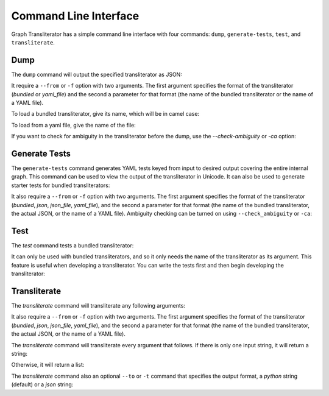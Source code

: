 
======================
Command Line Interface
======================
Graph Transliterator has a simple command line interface with four commands:
``dump``, ``generate-tests``, ``test``, and ``transliterate``.


.. jupyter-execute::

  %%bash
  graphtransliterator --help


Dump
----

The ``dump`` command will output the specified transliterator as JSON:

.. jupyter-execute::

  %%bash
  graphtransliterator dump --help

It require a ``--from`` or ``-f`` option with two arguments. The first argument
specifies the format of the transliterator (`bundled` or `yaml_file`) and the
second a parameter for that format (the name of the bundled transliterator or the name
of a YAML file).

To load a bundled transliterator, give its name, which will be in camel case:

.. jupyter-execute::

  %%bash
  graphtransliterator dump --from bundled Example

To load from a yaml file, give the name of the file:


.. jupyter-execute::

  %%bash
  graphtransliterator dump --from yaml_file ../graphtransliterator/transliterators/example/example.yaml

If you want to check for ambiguity in the transliterator before the dump, use the
--`check-ambiguity` or `-ca` option:


.. jupyter-execute::

  %%bash
  graphtransliterator dump --from bundled Example --check-ambiguity


Generate Tests
--------------

The ``generate-tests`` command generates YAML tests keyed from input to desired output
covering the entire internal graph. This command can be used to view the output of the
transliterator in Unicode. It can also be used to generate starter tests for bundled
transliterators:

.. jupyter-execute::

  %%bash
  graphtransliterator generate-tests --help


It also require a ``--from`` or ``-f`` option with two arguments. The first argument
specifies the format of the transliterator (`bundled`, `json`, `json_file`, `yaml_file`),
and the second a parameter for that format (the name of the bundled transliterator, the
actual JSON, or the name of a YAML file). Ambiguity checking can be turned on using
``--check_ambiguity`` or ``-ca``:

.. jupyter-execute::

  %%bash
  graphtransliterator generate-tests --from bundled Example


Test
----
The `test` command tests a bundled transliterator:


.. jupyter-execute::

  from jupyter_client import kernelspec
  kernelspec.find_kernel_specs()

.. jupyter-execute::

  %%bash
  graphtransliterator test --help

It can only be used with bundled transliterators, and so it  only needs the name of the
transliterator as its argument. This feature is useful when developing a transliterator.
You can write the tests first and then begin developing the transliterator:

.. jupyter-execute::

  %%bash
  graphtransliterator test Example


Transliterate
-------------
The `transliterate` command will transliterate any following arguments:


.. jupyter-execute::

  %%bash
  graphtransliterator transliterate --help


It also require a ``--from`` or ``-f`` option with two arguments. The first argument
specifies the format of the transliterator (`bundled`, `json`, `json_file`, `yaml_file`),
and the second a parameter for that format (the name of the bundled transliterator, the
actual JSON, or the name of a YAML file).

The `transliterate` command will transliterate every argument that follows. If there is
only one input string, it will return a string:


.. jupyter-execute::

  %%bash
  graphtransliterator transliterate --from bundled Example a

.. jupyter-execute::

  %%bash
  graphtransliterator transliterate -f json_file ../graphtransliterator/transliterators/example/example.json a

.. jupyter-execute::

  %%bash
  graphtransliterator transliterate -f yaml_file ../graphtransliterator/transliterators/example/example.yaml a

Otherwise, it will return a list:

.. jupyter-execute::

  %%bash
  graphtransliterator transliterate -f bundled Example a a

The `transliterate` command also an optional ``--to`` or ``-t`` command that specifies
the output format, a `python` string (default) or a `json` string:

.. jupyter-execute::

  %%bash
  graphtransliterator transliterate --from bundled Example --to python a

.. jupyter-execute::

  %%bash
  graphtransliterator transliterate --from bundled Example --to json a

.. jupyter-execute::

  %%bash
  graphtransliterator transliterate --from bundled Example --to python a a

.. jupyter-execute::

  %%bash
  graphtransliterator transliterate --from bundled Example --to json a a
